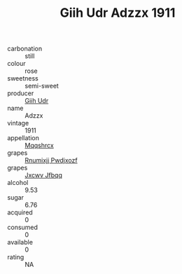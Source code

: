 :PROPERTIES:
:ID:                     023e7647-7f9f-4b29-82a9-bfd1cf591654
:END:
#+TITLE: Giih Udr Adzzx 1911

- carbonation :: still
- colour :: rose
- sweetness :: semi-sweet
- producer :: [[id:38c8ce93-379c-4645-b249-23775ff51477][Giih Udr]]
- name :: Adzzx
- vintage :: 1911
- appellation :: [[id:e509dff3-47a1-40fb-af4a-d7822c00b9e5][Mqqshrcx]]
- grapes :: [[id:7450df7f-0f94-4ecc-a66d-be36a1eb2cd3][Rnumixjj Pwdjxozf]]
- grapes :: [[id:41eb5b51-02da-40dd-bfd6-d2fb425cb2d0][Jxcwv Jfbqq]]
- alcohol :: 9.53
- sugar :: 6.76
- acquired :: 0
- consumed :: 0
- available :: 0
- rating :: NA


